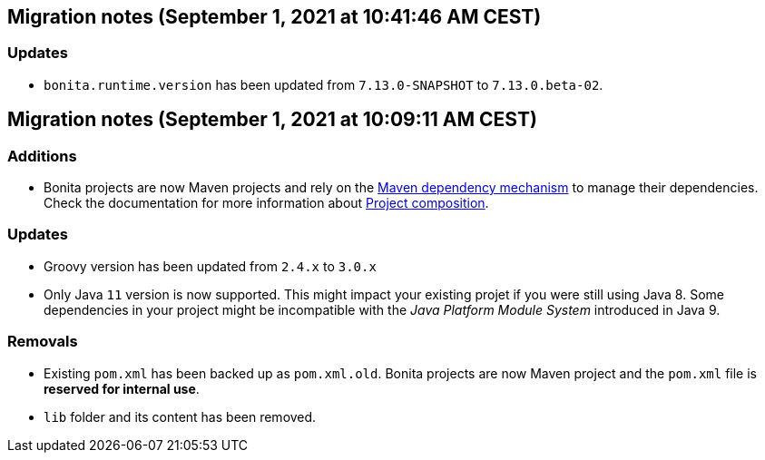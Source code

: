 == Migration notes (September 1, 2021 at 10:41:46 AM CEST)

=== Updates

* `bonita.runtime.version` has been updated from `7.13.0-SNAPSHOT` to `7.13.0.beta-02`.

== Migration notes (September 1, 2021 at 10:09:11 AM CEST)

=== Additions

* Bonita projects are now Maven projects and rely on the https://maven.apache.org/guides/introduction/introduction-to-dependency-mechanism.html[Maven dependency mechanism] to manage their dependencies. Check the documentation for more information about https://www.bonitasoft.com/bos_redirect.php?bos_redirect_id=727&bos_redirect_major_version=7.13&bos_redirect_minor_version=0&bos_redirect_product=bos[Project composition].

=== Updates

* Groovy version has been updated from `2.4.x` to `3.0.x`
* Only Java `11` version is now supported. This might impact your existing projet if you were still using Java 8. Some dependencies in your project might be incompatible with the _Java Platform Module System_ introduced in Java 9.

=== Removals

* Existing `pom.xml` has been backed up as `pom.xml.old`. Bonita projects are now Maven project and the `pom.xml` file is *reserved for internal use*.
* `lib` folder and its content has been removed.

